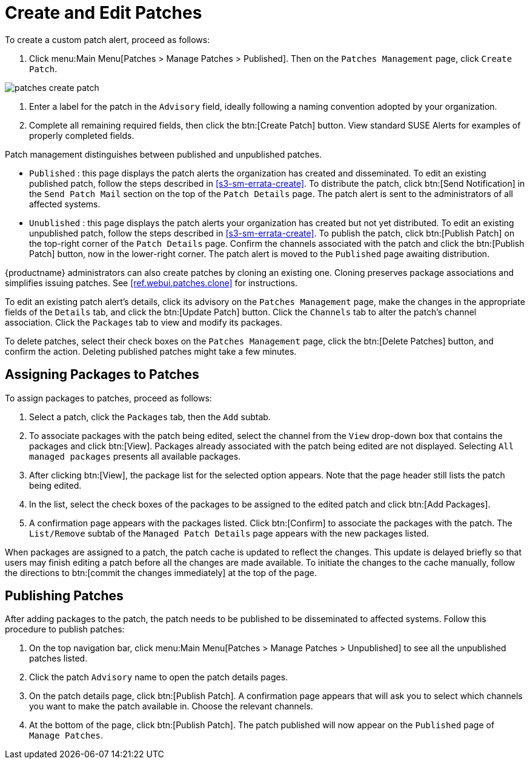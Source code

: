 [[ref.webui.patches.manage.create.edit]]
= Create and Edit Patches





To create a custom patch alert, proceed as follows:


. Click menu:Main Menu[Patches > Manage Patches > Published]. Then on the [guimenu]``Patches Management`` page, click [guimenu]``Create Patch``.
+


image::patches_create_patch.png[scaledwidth=80%]

. Enter a label for the patch in the [guimenu]``Advisory`` field, ideally following a naming convention adopted by your organization.
+
ifdef::showremarks[]
#emap: Similar patch beginnings for SUSE? "Note that this label cannot begin with the letters "RH" (capitalized or not) to prevent confusion between custom errata and those issued by Red Hat."#
endif::showremarks[]
. Complete all remaining required fields, then click the btn:[Create Patch] button. View standard SUSE Alerts for examples of properly completed fields.


Patch management distinguishes between published and unpublished patches.

* [guimenu]``Published`` : this page displays the patch alerts the organization has created and disseminated. To edit an existing published patch, follow the steps described in <<s3-sm-errata-create>>. To distribute the patch, click btn:[Send Notification] in the [guimenu]``Send Patch Mail`` section on the top of the [guimenu]``Patch Details`` page. The patch alert is sent to the administrators of all affected systems.
* [guimenu]``Unublished`` : this page displays the patch alerts your organization has created but not yet distributed. To edit an existing unpublished patch, follow the steps described in <<s3-sm-errata-create>>. To publish the patch, click btn:[Publish Patch] on the top-right corner of the [guimenu]``Patch Details`` page. Confirm the channels associated with the patch and click the btn:[Publish Patch] button, now in the lower-right corner. The patch alert is moved to the [guimenu]``Published`` page awaiting distribution.

{productname} administrators can also create patches by cloning an existing one.
Cloning preserves package associations and simplifies issuing patches.
See <<ref.webui.patches.clone>> for instructions.

To edit an existing patch alert's details, click its advisory on the [guimenu]``Patches Management`` page, make the changes in the appropriate fields of the [guimenu]``Details`` tab, and click the btn:[Update Patch] button.
Click the [guimenu]``Channels`` tab to alter the patch's channel association.
Click the [guimenu]``Packages`` tab to view and modify its packages.

To delete patches, select their check boxes on the [guimenu]``Patches Management`` page, click the btn:[Delete Patches] button, and confirm the action.
Deleting published patches might take a few minutes.


//TODO sect part of ID no longer matches location
[[s3-sm-errata-assign-packs]]
== Assigning Packages to Patches

To assign packages to patches, proceed as follows:


. Select a patch, click the [guimenu]``Packages`` tab, then the [guimenu]``Add`` subtab.
. To associate packages with the patch being edited, select the channel from the [guimenu]``View`` drop-down box that contains the packages and click btn:[View]. Packages already associated with the patch being edited are not displayed. Selecting [guimenu]``All managed packages`` presents all available packages.
. After clicking btn:[View], the package list for the selected option appears. Note that the page header still lists the patch being edited.
. In the list, select the check boxes of the packages to be assigned to the edited patch and click btn:[Add Packages].
. A confirmation page appears with the packages listed. Click btn:[Confirm] to associate the packages with the patch. The [guimenu]``List/Remove`` subtab of the [guimenu]``Managed Patch Details`` page appears with the new packages listed.


When packages are assigned to a patch, the patch cache is updated to reflect the changes.
This update is delayed briefly so that users may finish editing a patch before all the changes are made available.
To initiate the changes to the cache manually, follow the directions to btn:[commit the changes immediately] at the top of the page.


//TODO sect part of ID no longer matches location
[[s3-sm-errata-publish]]
== Publishing Patches

After adding packages to the patch, the patch needs to be published to be disseminated to affected systems.
Follow this procedure to publish patches:

. On the top navigation bar, click menu:Main Menu[Patches > Manage Patches > Unpublished] to see all the unpublished patches listed.
. Click the patch [guimenu]``Advisory`` name to open the patch details pages.
. On the patch details page, click btn:[Publish Patch]. A confirmation page appears that will ask you to select which channels you want to make the patch available in. Choose the relevant channels.
. At the bottom of the page, click btn:[Publish Patch]. The patch published will now appear on the [guimenu]``Published`` page of [guimenu]``Manage Patches``.
